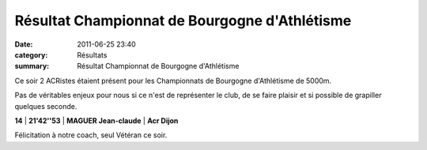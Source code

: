 Résultat Championnat de Bourgogne d'Athlétisme
==============================================

:date: 2011-06-25 23:40
:category: Résultats
:summary: Résultat Championnat de Bourgogne d'Athlétisme

Ce soir 2 ACRistes étaient présent pour les Championnats de Bourgogne d'Athlétisme de 5000m.


Pas de véritables enjeux pour nous si ce n'est de représenter le club, de se faire plaisir et si possible de grapiller quelques seconde.



**14** | **21'42''53** | **MAGUER Jean-claude** | **Acr Dijon**


Félicitation à notre coach, seul Vétéran ce soir.
